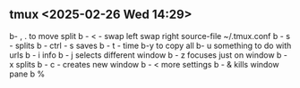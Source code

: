 ** tmux <2025-02-26 Wed 14:29>
b- , . to move split
b -  < - swap left
         swap right
source-file ~/.tmux.conf
b - s - splits 
b - ctrl - s saves 
b - t - time
b-y to copy all
b- u something to do with urls 
b - i info
b - j selects different window
b - z focuses just on window
b - x splits
b - c - creates new window
b - < more settings
b - & kills window pane
b % 
